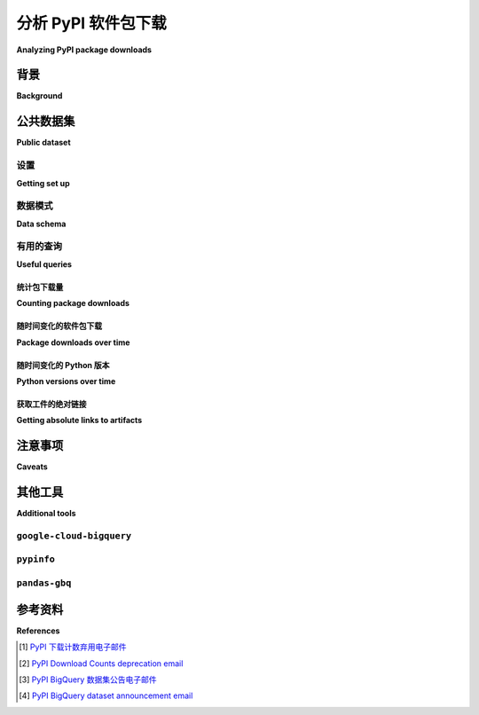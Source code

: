 .. _analyzing-pypi-package-downloads:

================================
分析 PyPI 软件包下载
================================

**Analyzing PyPI package downloads**

.. tab:: 中文

  本节介绍如何使用公共的 PyPI 下载统计数据集，来了解更多关于托管在 PyPI 上的包（或多个包）的下载情况。例如，您可以使用该数据集来发现用于下载某个包的 Python 版本的分布情况。

.. tab:: 英文

  This section covers how to use the public PyPI download statistics dataset
  to learn more about downloads of a package (or packages) hosted on PyPI. For
  example, you can use it to discover the distribution of Python versions used to
  download a package.


背景
==========

**Background**

.. tab:: 中文

  PyPI 不显示下载统计信息，原因有很多：[#]_

  - **与内容分发网络（CDN）配合使用效率低：**  
    下载统计信息是不断变化的。如果将其包含在项目页面中，而这些页面是高度缓存的，就需要更频繁地使缓存失效，从而降低缓存的整体有效性。

  - **高度不准确：**  
    有许多因素会导致下载计数不准确，其中包括：

    - ``pip`` 的下载缓存（会降低下载计数）
    - 内部或非官方镜像（可能会增加或减少下载计数）
    - 未托管在 PyPI 上的包（用于对比）
    - 非官方脚本或下载计数膨胀的尝试（增加下载计数）
    - 已知的历史数据质量问题（降低下载计数）

  - **不太有用：**  
    一个项目被下载得很频繁并不意味着它很好；同样，一个项目没有被下载很多次也并不意味着它不好！

  简而言之，由于下载统计信息的价值较低，并且使其正常工作所需的权衡成本较高，因此这并不是有限资源的有效使用方式。

.. tab:: 英文

  PyPI does not display download statistics for a number of reasons: [#]_

  - **Inefficient to make work with a Content Distribution Network (CDN):**
    Download statistics change constantly. Including them in project pages, which
    are heavily cached, would require invalidating the cache more often, and
    reduce the overall effectiveness of the cache.

  - **Highly inaccurate:** A number of things prevent the download counts from
    being accurate, some of which include:

    - ``pip``'s download cache (lowers download counts)
    - Internal or unofficial mirrors (can both raise or lower download counts)
    - Packages not hosted on PyPI (for comparisons sake)
    - Unofficial scripts or attempts at download count inflation (raises download
      counts)
    - Known historical data quality issues (lowers download counts)

  - **Not particularly useful:** Just because a project has been downloaded a lot
    doesn't mean it's good; Similarly just because a project hasn't been
    downloaded a lot doesn't mean it's bad!

  In short, because its value is low for various reasons, and the tradeoffs
  required to make it work are high, it has been not an effective use of
  limited resources.

公共数据集
==============

**Public dataset**

.. tab:: 中文

  作为替代方案， `Linehaul 项目 <https://github.com/pypa/linehaul-cloud-function/>`__ 将 PyPI 的下载日志流式传输到 `Google BigQuery`_ [#]_，并将其存储为公开的数据集。

.. tab:: 英文

  As an alternative, the `Linehaul project <https://github.com/pypa/linehaul-cloud-function/>`__
  streams download logs from PyPI to `Google BigQuery`_ [#]_, where they are
  stored as a public dataset.

设置
--------------

**Getting set up**

.. tab:: 中文

  为了使用 `Google BigQuery`_ 查询 `公开的 PyPI 下载统计数据集 <public PyPI download statistics dataset_>`_，你需要一个 Google 账号，并在 Google Cloud Platform 项目中启用 BigQuery API。你可以在每月使用最多 1TB 的查询， `使用 BigQuery 免费套餐而无需信用卡 <https://cloud.google.com/blog/products/data-analytics/query-without-a-credit-card-introducing-bigquery-sandbox>`__。

  - 访问 `BigQuery Web UI`_ 。
  - 创建一个新项目。
  - 启用 `BigQuery API <https://console.developers.google.com/apis/library/bigquery-json.googleapis.com>`__。

  有关如何开始使用 BigQuery 的更详细说明，请参阅 `BigQuery 快速入门指南 <https://cloud.google.com/bigquery/docs/quickstarts/quickstart-web-ui>`__。

.. tab:: 英文

  In order to use `Google BigQuery`_ to query the `public PyPI download statistics dataset`_, you'll need a Google account and to enable the BigQuery API on a Google Cloud Platform project. You can run up to 1TB of queries per month `using the BigQuery free tier without a credit card <https://cloud.google.com/blog/products/data-analytics/query-without-a-credit-card-introducing-bigquery-sandbox>`__

  - Navigate to the `BigQuery web UI`_.
  - Create a new project.
  - Enable the `BigQuery API <https://console.developers.google.com/apis/library/bigquery-json.googleapis.com>`__.

  For more detailed instructions on how to get started with BigQuery, check out the `BigQuery quickstart guide <https://cloud.google.com/bigquery/docs/quickstarts/quickstart-web-ui>`__.


数据模式
-----------

**Data schema**

.. tab:: 中文

  Linehaul 在 ``bigquery-public-data.pypi.file_downloads`` 表中为每个下载写入一条记录。该表包含有关下载了哪个文件以及如何下载的信息。以下是一些来自 `表格模式 <https://console.cloud.google.com/bigquery?pli=1&p=bigquery-public-data&d=pypi&t=file_downloads&page=table>`__ 的有用列：

  +------------------------+-----------------+-----------------------------+
  | 列名                   | 描述            | 示例                        |
  +========================+=================+=============================+
  | timestamp              | 日期和时间      | ``2020-03-09 00:33:03 UTC`` |
  +------------------------+-----------------+-----------------------------+
  | file.project           | 项目名称        | ``pipenv``, ``nose``        |
  +------------------------+-----------------+-----------------------------+
  | file.version           | 包版本          | ``0.1.6``, ``1.4.2``        |
  +------------------------+-----------------+-----------------------------+
  | details.installer.name | 安装器          | pip, :ref:`bandersnatch`    |
  +------------------------+-----------------+-----------------------------+
  | details.python         | Python 版本     | ``2.7.12``, ``3.6.4``       |
  +------------------------+-----------------+-----------------------------+

.. tab:: 英文

  Linehaul writes an entry in a ``bigquery-public-data.pypi.file_downloads`` table for each
  download. The table contains information about what file was downloaded and how
  it was downloaded. Some useful columns from the `table schema
  <https://console.cloud.google.com/bigquery?pli=1&p=bigquery-public-data&d=pypi&t=file_downloads&page=table>`__
  include:

  +------------------------+-----------------+-----------------------------+
  | Column                 | Description     | Examples                    |
  +========================+=================+=============================+
  | timestamp              | Date and time   | ``2020-03-09 00:33:03 UTC`` |
  +------------------------+-----------------+-----------------------------+
  | file.project           | Project name    | ``pipenv``, ``nose``        |
  +------------------------+-----------------+-----------------------------+
  | file.version           | Package version | ``0.1.6``, ``1.4.2``        |
  +------------------------+-----------------+-----------------------------+
  | details.installer.name | Installer       | pip, :ref:`bandersnatch`    |
  +------------------------+-----------------+-----------------------------+
  | details.python         | Python version  | ``2.7.12``, ``3.6.4``       |
  +------------------------+-----------------+-----------------------------+


有用的查询
--------------

**Useful queries**

.. tab:: 中文

  在 `BigQuery web UI`_ 中运行查询，点击“Compose query”按钮。

  请注意，这些行存储在一个分区表中，这有助于限制查询的成本。这些示例查询通过过滤 ``timestamp`` 列来分析最近历史的下载数据。

.. tab:: 英文

  Run queries in the `BigQuery web UI`_ by clicking the "Compose query" button.

  Note that the rows are stored in a partitioned table, which helps
  limit the cost of queries. These example queries analyze downloads from
  recent history by filtering on the ``timestamp`` column.

统计包下载量
~~~~~~~~~~~~~~~~~~~~~~~~~~

**Counting package downloads**

.. tab:: 中文

  以下查询计算项目 "pytest" 的下载总数。

  ::

      #standardSQL
      SELECT COUNT(*) AS num_downloads
      FROM `bigquery-public-data.pypi.file_downloads`
      WHERE file.project = 'pytest'
        -- 仅查询过去30天的历史数据
        AND DATE(timestamp)
          BETWEEN DATE_SUB(CURRENT_DATE(), INTERVAL 30 DAY)
          AND CURRENT_DATE()

  +---------------+
  | num_downloads |
  +===============+
  | 26190085      |
  +---------------+

  要仅统计 pip 的下载数，请在 ``details.installer.name`` 列上过滤。

  ::

      #standardSQL
      SELECT COUNT(*) AS num_downloads
      FROM `bigquery-public-data.pypi.file_downloads`
      WHERE file.project = 'pytest'
        AND details.installer.name = 'pip'
        -- 仅查询过去30天的历史数据
        AND DATE(timestamp)
          BETWEEN DATE_SUB(CURRENT_DATE(), INTERVAL 30 DAY)
          AND CURRENT_DATE()

  +---------------+
  | num_downloads |
  +===============+
  | 24334215      |
  +---------------+

.. tab:: 英文

  The following query counts the total number of downloads for the project "pytest".

  ::

      #standardSQL
      SELECT COUNT(*) AS num_downloads
      FROM `bigquery-public-data.pypi.file_downloads`
      WHERE file.project = 'pytest'
        -- Only query the last 30 days of history
        AND DATE(timestamp)
          BETWEEN DATE_SUB(CURRENT_DATE(), INTERVAL 30 DAY)
          AND CURRENT_DATE()

  +---------------+
  | num_downloads |
  +===============+
  | 26190085      |
  +---------------+

  To count downloads from pip only, filter on the ``details.installer.name``
  column.

  ::

      #standardSQL
      SELECT COUNT(*) AS num_downloads
      FROM `bigquery-public-data.pypi.file_downloads`
      WHERE file.project = 'pytest'
        AND details.installer.name = 'pip'
        -- Only query the last 30 days of history
        AND DATE(timestamp)
          BETWEEN DATE_SUB(CURRENT_DATE(), INTERVAL 30 DAY)
          AND CURRENT_DATE()

  +---------------+
  | num_downloads |
  +===============+
  | 24334215      |
  +---------------+

随时间变化的软件包下载
~~~~~~~~~~~~~~~~~~~~~~~~~~~

**Package downloads over time**

.. tab:: 中文

  要按月下载量分组，请使用“TIMESTAMP_TRUNC”函数。通过此列进行筛选还可以降低相应的成本。

  ::

      #standardSQL
      SELECT
        COUNT(*) AS num_downloads,
        DATE_TRUNC(DATE(timestamp), MONTH) AS `month`
      FROM `bigquery-public-data.pypi.file_downloads`
      WHERE
        file.project = 'pytest'
        -- Only query the last 6 months of history
        AND DATE(timestamp)
          BETWEEN DATE_TRUNC(DATE_SUB(CURRENT_DATE(), INTERVAL 6 MONTH), MONTH)
          AND CURRENT_DATE()
      GROUP BY `month`
      ORDER BY `month` DESC

  +---------------+------------+
  | num_downloads | month      |
  +===============+============+
  | 1956741       | 2018-01-01 |
  +---------------+------------+
  | 2344692       | 2017-12-01 |
  +---------------+------------+
  | 1730398       | 2017-11-01 |
  +---------------+------------+
  | 2047310       | 2017-10-01 |
  +---------------+------------+
  | 1744443       | 2017-09-01 |
  +---------------+------------+
  | 1916952       | 2017-08-01 |
  +---------------+------------+



.. tab:: 英文

  To group by monthly downloads, use the ``TIMESTAMP_TRUNC`` function. Also
  filtering by this column reduces corresponding costs.

  ::

      #standardSQL
      SELECT
        COUNT(*) AS num_downloads,
        DATE_TRUNC(DATE(timestamp), MONTH) AS `month`
      FROM `bigquery-public-data.pypi.file_downloads`
      WHERE
        file.project = 'pytest'
        -- Only query the last 6 months of history
        AND DATE(timestamp)
          BETWEEN DATE_TRUNC(DATE_SUB(CURRENT_DATE(), INTERVAL 6 MONTH), MONTH)
          AND CURRENT_DATE()
      GROUP BY `month`
      ORDER BY `month` DESC

  +---------------+------------+
  | num_downloads | month      |
  +===============+============+
  | 1956741       | 2018-01-01 |
  +---------------+------------+
  | 2344692       | 2017-12-01 |
  +---------------+------------+
  | 1730398       | 2017-11-01 |
  +---------------+------------+
  | 2047310       | 2017-10-01 |
  +---------------+------------+
  | 1744443       | 2017-09-01 |
  +---------------+------------+
  | 1916952       | 2017-08-01 |
  +---------------+------------+

随时间变化的 Python 版本
~~~~~~~~~~~~~~~~~~~~~~~~~

**Python versions over time**

.. tab:: 中文

  从“details.python”列中提取 Python 版本。警告：此查询处理超过 500 GB 的数据。

  ::

      #standardSQL
      SELECT
        REGEXP_EXTRACT(details.python, r"[0-9]+\.[0-9]+") AS python_version,
        COUNT(*) AS num_downloads,
      FROM `bigquery-public-data.pypi.file_downloads`
      WHERE
        -- Only query the last 6 months of history
        DATE(timestamp)
          BETWEEN DATE_TRUNC(DATE_SUB(CURRENT_DATE(), INTERVAL 6 MONTH), MONTH)
          AND CURRENT_DATE()
      GROUP BY `python_version`
      ORDER BY `num_downloads` DESC

  +--------+---------------+
  | python | num_downloads |
  +========+===============+
  | 3.7    | 18051328726   |
  +--------+---------------+
  | 3.6    | 9635067203    |
  +--------+---------------+
  | 3.8    | 7781904681    |
  +--------+---------------+
  | 2.7    | 6381252241    |
  +--------+---------------+
  | null   | 2026630299    |
  +--------+---------------+
  | 3.5    | 1894153540    |
  +--------+---------------+

.. tab:: 英文

  Extract the Python version from the ``details.python`` column. Warning: This
  query processes over 500 GB of data.

  ::

      #standardSQL
      SELECT
        REGEXP_EXTRACT(details.python, r"[0-9]+\.[0-9]+") AS python_version,
        COUNT(*) AS num_downloads,
      FROM `bigquery-public-data.pypi.file_downloads`
      WHERE
        -- Only query the last 6 months of history
        DATE(timestamp)
          BETWEEN DATE_TRUNC(DATE_SUB(CURRENT_DATE(), INTERVAL 6 MONTH), MONTH)
          AND CURRENT_DATE()
      GROUP BY `python_version`
      ORDER BY `num_downloads` DESC

  +--------+---------------+
  | python | num_downloads |
  +========+===============+
  | 3.7    | 18051328726   |
  +--------+---------------+
  | 3.6    | 9635067203    |
  +--------+---------------+
  | 3.8    | 7781904681    |
  +--------+---------------+
  | 2.7    | 6381252241    |
  +--------+---------------+
  | null   | 2026630299    |
  +--------+---------------+
  | 3.5    | 1894153540    |
  +--------+---------------+


获取工件的绝对链接
~~~~~~~~~~~~~~~~~~~~~~~~~~~~~~~~~~~

**Getting absolute links to artifacts**

.. tab:: 中文

  有时，根据文件的哈希值获取 PyPI 上的下载链接是很有帮助的，例如，如果某个特定的项目或版本已从 PyPI 中删除。元数据表包含了 ``path`` 列，其中包含哈希值和工件文件名。

  .. note::
    这里生成的 URL 并不能保证稳定，但当前与 PyPI 托管工件的 URL 一致。

  ::

      SELECT
        CONCAT('https://files.pythonhosted.org/packages', path) as url
      FROM
        `bigquery-public-data.pypi.distribution_metadata`
      WHERE
        filename LIKE 'sampleproject%'

  +-------------------------------------------------------------------------------------------------------------------------------------------------------------------+
  | url                                                                                                                                                               |
  +===================================================================================================================================================================+
  | https://files.pythonhosted.org/packages/eb/45/79be82bdeafcecb9dca474cad4003e32ef8e4a0dec6abbd4145ccb02abe1/sampleproject-1.2.0.tar.gz                             |
  +-------------------------------------------------------------------------------------------------------------------------------------------------------------------+
  | https://files.pythonhosted.org/packages/56/0a/178e8bbb585ec5b13af42dae48b1d7425d6575b3ff9b02e5ec475e38e1d6/sampleproject_nomura-1.2.0-py2.py3-none-any.whl        |
  +-------------------------------------------------------------------------------------------------------------------------------------------------------------------+
  | https://files.pythonhosted.org/packages/63/88/3200eeaf22571f18d2c41e288862502e33365ccbdc12b892db23f51f8e70/sampleproject_nomura-1.2.0.tar.gz                      |
  +-------------------------------------------------------------------------------------------------------------------------------------------------------------------+
  | https://files.pythonhosted.org/packages/21/e9/2743311822e71c0756394b6c5ab15cb64ca66c78c6c6a5cd872c9ed33154/sampleproject_doubleyoung18-1.3.0-py2.py3-none-any.whl |
  +-------------------------------------------------------------------------------------------------------------------------------------------------------------------+
  | https://files.pythonhosted.org/packages/6f/5b/2f3fe94e1c02816fe23c7ceee5292fb186912929e1972eee7fb729fa27af/sampleproject-1.3.1.tar.gz                             |
  +-------------------------------------------------------------------------------------------------------------------------------------------------------------------+

.. tab:: 英文

  It's sometimes helpful to be able to get the absolute links to download
  artifacts from PyPI based on their hashes, e.g. if a particular project or
  release has been deleted from PyPI. The metadata table includes the ``path``
  column, which includes the hash and artifact filename.

  .. note::
    The URL generated here is not guaranteed to be stable, but currently aligns with the URL where PyPI artifacts are hosted.

  ::

      SELECT
        CONCAT('https://files.pythonhosted.org/packages', path) as url
      FROM
        `bigquery-public-data.pypi.distribution_metadata`
      WHERE
        filename LIKE 'sampleproject%'


  +-------------------------------------------------------------------------------------------------------------------------------------------------------------------+
  | url                                                                                                                                                               |
  +===================================================================================================================================================================+
  | https://files.pythonhosted.org/packages/eb/45/79be82bdeafcecb9dca474cad4003e32ef8e4a0dec6abbd4145ccb02abe1/sampleproject-1.2.0.tar.gz                             |
  +-------------------------------------------------------------------------------------------------------------------------------------------------------------------+
  | https://files.pythonhosted.org/packages/56/0a/178e8bbb585ec5b13af42dae48b1d7425d6575b3ff9b02e5ec475e38e1d6/sampleproject_nomura-1.2.0-py2.py3-none-any.whl        |
  +-------------------------------------------------------------------------------------------------------------------------------------------------------------------+
  | https://files.pythonhosted.org/packages/63/88/3200eeaf22571f18d2c41e288862502e33365ccbdc12b892db23f51f8e70/sampleproject_nomura-1.2.0.tar.gz                      |
  +-------------------------------------------------------------------------------------------------------------------------------------------------------------------+
  | https://files.pythonhosted.org/packages/21/e9/2743311822e71c0756394b6c5ab15cb64ca66c78c6c6a5cd872c9ed33154/sampleproject_doubleyoung18-1.3.0-py2.py3-none-any.whl |
  +-------------------------------------------------------------------------------------------------------------------------------------------------------------------+
  | https://files.pythonhosted.org/packages/6f/5b/2f3fe94e1c02816fe23c7ceee5292fb186912929e1972eee7fb729fa27af/sampleproject-1.3.1.tar.gz                             |
  +-------------------------------------------------------------------------------------------------------------------------------------------------------------------+


注意事项
=========

**Caveats**

.. tab:: 中文

  除了上述背景中列出的警告之外，Linehaul 还存在一个 bug，导致它在 2018 年 7 月 26 日之前显著低报了下载统计数据。这个日期之前的下载数据在比例上是准确的（例如，Python 2 与 Python 3 的下载比例），但总下载量低于实际值，差距大约是一个数量级。

.. tab:: 英文

  In addition to the caveats listed in the background above, Linehaul suffered
  from a bug which caused it to significantly under-report download statistics
  prior to July 26, 2018. Downloads before this date are proportionally accurate
  (e.g. the percentage of Python 2 vs. Python 3 downloads) but total numbers are
  lower than actual by an order of magnitude.


其他工具
================

**Additional tools**

.. tab:: 中文

  除了使用 BigQuery 控制台之外，还有一些其他工具在分析下载统计数据时可能会非常有用。

.. tab:: 英文

  Besides using the BigQuery console, there are some additional tools which may
  be useful when analyzing download statistics.

``google-cloud-bigquery``
-------------------------

.. tab:: 中文

  您还可以通过 BigQuery API 和 `google-cloud-bigquery`_ 项目（BigQuery 的官方 Python 客户端库）以编程方式访问公开的 PyPI 下载统计数据集。

  .. code-block:: python

      from google.cloud import bigquery

      # 注意：根据代码运行的位置，可能需要额外的身份验证。详情请见：
      # https://cloud.google.com/bigquery/docs/authentication/
      client = bigquery.Client()

      query_job = client.query("""
      SELECT COUNT(*) AS num_downloads
      FROM `bigquery-public-data.pypi.file_downloads`
      WHERE file.project = 'pytest'
        -- 仅查询过去 30 天的历史数据
        AND DATE(timestamp)
          BETWEEN DATE_SUB(CURRENT_DATE(), INTERVAL 30 DAY)
          AND CURRENT_DATE()""")

      results = query_job.result()  # 等待任务完成。
      for row in results:
          print("{} 次下载".format(row.num_downloads))

.. tab:: 英文

  You can also access the public PyPI download statistics dataset
  programmatically via the BigQuery API and the `google-cloud-bigquery`_ project,
  the official Python client library for BigQuery.

  .. code-block:: python

      from google.cloud import bigquery

      # Note: depending on where this code is being run, you may require
      # additional authentication. See:
      # https://cloud.google.com/bigquery/docs/authentication/
      client = bigquery.Client()

      query_job = client.query("""
      SELECT COUNT(*) AS num_downloads
      FROM `bigquery-public-data.pypi.file_downloads`
      WHERE file.project = 'pytest'
        -- Only query the last 30 days of history
        AND DATE(timestamp)
          BETWEEN DATE_SUB(CURRENT_DATE(), INTERVAL 30 DAY)
          AND CURRENT_DATE()""")

      results = query_job.result()  # Waits for job to complete.
      for row in results:
          print("{} downloads".format(row.num_downloads))


``pypinfo``
-----------

.. tab:: 中文

  `pypinfo`_ 是一个命令行工具，可以访问该数据集并生成几个有用的查询。例如，您可以使用命令 ``pypinfo package_name`` 查询某个包的总下载次数。

  使用 pip 安装 `pypinfo`_。

  .. code-block:: bash

      python3 -m pip install pypinfo

  用法：

  .. code-block:: console

      $ pypinfo requests
      Served from cache: False
      Data processed: 6.87 GiB
      Data billed: 6.87 GiB
      Estimated cost: $0.04

      | download_count |
      | -------------- |
      |      9,316,415 |

.. tab:: 英文

  `pypinfo`_ is a command-line tool which provides access to the dataset and
  can generate several useful queries. For example, you can query the total
  number of download for a package with the command ``pypinfo package_name``.

  Install `pypinfo`_ using pip.

  .. code-block:: bash

      python3 -m pip install pypinfo

  Usage:

  .. code-block:: console

      $ pypinfo requests
      Served from cache: False
      Data processed: 6.87 GiB
      Data billed: 6.87 GiB
      Estimated cost: $0.04

      | download_count |
      | -------------- |
      |      9,316,415 |


``pandas-gbq``
--------------

.. tab:: 中文

  `pandas-gbq`_ 项目允许通过 `Pandas`_ 访问查询结果。

.. tab:: 英文

  The `pandas-gbq`_ project allows for accessing query results via `Pandas`_.


参考资料
==========

**References**

.. [#] `PyPI 下载计数弃用电子邮件 <https://mail.python.org/pipermail/distutils-sig/2013-May/020855.html>`__
.. [#] `PyPI Download Counts deprecation email <https://mail.python.org/pipermail/distutils-sig/2013-May/020855.html>`__
.. [#] `PyPI BigQuery 数据集公告电子邮件 <https://mail.python.org/pipermail/distutils-sig/2016-May/028986.html>`__
.. [#] `PyPI BigQuery dataset announcement email <https://mail.python.org/pipermail/distutils-sig/2016-May/028986.html>`__

.. _public PyPI download statistics dataset: https://console.cloud.google.com/bigquery?p=bigquery-public-data&d=pypi&page=dataset
.. _Google BigQuery: https://cloud.google.com/bigquery
.. _BigQuery web UI: https://console.cloud.google.com/bigquery
.. _pypinfo: https://github.com/ofek/pypinfo
.. _google-cloud-bigquery: https://cloud.google.com/bigquery/docs/reference/libraries
.. _pandas-gbq: https://pandas-gbq.readthedocs.io/en/latest/
.. _Pandas: https://pandas.pydata.org/
